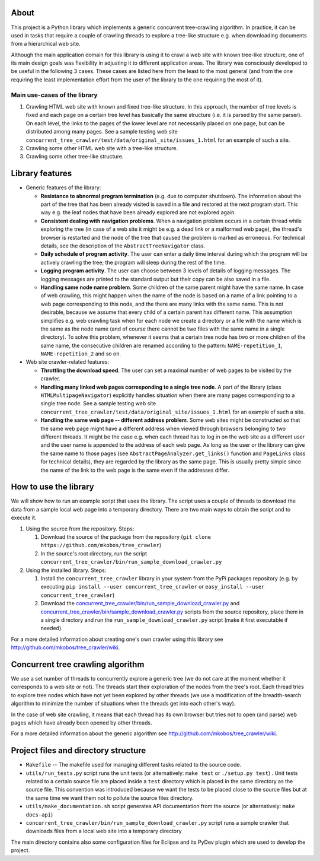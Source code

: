 About
=====

This project is a Python library which implements a generic concurrent tree-crawling algorithm. In practice, it can be used in tasks that require a couple of crawling threads to explore a tree-like structure e.g. when downloading documents from a hierarchical web site.

Although the main application domain for this library is using it to crawl a web site with known tree-like structure, one of its main design goals was flexibility in adjusting it to different application areas. The library was consciously developed to be useful in the following 3 cases. These cases are listed here from the least to the most general (and from the one requiring the least implementation effort from the user of the library to the one requiring the most of it).

Main use-cases of the library
-----------------------------


1. Crawling HTML web site with known and fixed tree-like structure. In this approach, the number of tree levels is fixed and each page on a certain tree level has basically the same structure (i.e. it is parsed by the same parser). On each level, the links to the pages of the lower level are not necessarily placed on one page, but can be distributed among many pages. See a sample testing web site ``concurrent_tree_crawler/test/data/original_site/issues_1.html`` for an example of such a site.
2. Crawling some other HTML web site with a tree-like structure.
3. Crawling some other tree-like structure.

Library features
================


-  Generic features of the library:
   
   -  **Resistance to abnormal program termination** (e.g. due to computer shutdown). The information about the part of the tree that has been already visited is saved in a file and restored at the next program start. This way e.g. the leaf nodes that have been already explored are not explored again.
   -  **Consistent dealing with navigation problems**. When a navigation problem occurs in a certain thread while exploring the tree (in case of a web site it might be e.g. a dead link or a malformed web page), the thread's browser is restarted and the node of the tree that caused the problem is marked as erroneous. For technical details, see the description of the ``AbstractTreeNavigator`` class.
   -  **Daily schedule of program activity**. The user can enter a daily time interval during which the program will be actively crawling the tree; the program will sleep during the rest of the time.
   -  **Logging program activity**. The user can choose between 3 levels of details of logging messages. The logging messages are printed to the standard output but their copy can be also saved in a file.
   -  **Handling same node name problem**. Some children of the same parent might have the same name. In case of web crawling, this might happen when the name of the node is based on a name of a link pointing to a web page corresponding to this node, and the there are many links with the same name. This is not desirable, because we assume that every child of a certain parent has different name. This assumption simplifies e.g. web crawling task when for each node we create a directory or a file with the name which is the same as the node name (and of course there cannot be two files with the same name in a single directory). To solve this problem, whenever it seems that a certain tree node has two or more children of the same name, the consecutive children are renamed according to the pattern: ``NAME-repetition_1``, ``NAME-repetition_2`` and so on.

-  Web site crawler-related features:
   
   -  **Throttling the download speed**. The user can set a maximal number of web pages to be visited by the crawler.
   -  **Handling many linked web pages corresponding to a single tree node**. A part of the library (class ``HTMLMultipageNavigator``) explicitly handles situation when there are many pages corresponding to a single tree node. See a sample testing web site ``concurrent_tree_crawler/test/data/original_site/issues_1.html`` for an example of such a site.
   -  **Handling the same web page -- different address problem**. Some web sites might be constructed so that the same web page might have a different address when viewed through browsers belonging to two different threads. It might be the case e.g. when each thread has to log in on the web site as a different user and the user name is appended to the address of each web page. As long as the user or the library can give the same name to those pages (see ``AbstractPageAnalyzer.get_links()`` function and ``PageLinks`` class for technical details), they are regarded by the library as the same page. This is usually pretty simple since the name of the link to the web page is the same even if the addresses differ.


How to use the library
======================

We will show how to run an example script that uses the library. The script uses a couple of threads to download the data from a sample local web page into a temporary directory. There are two main ways to obtain the script and to execute it.


1. Using the source from the repository. Steps:
   
   1. Download the source of the package from the repository (``git clone https://github.com/mkobos/tree_crawler``)
   2. In the source's root directory, run the script ``concurrent_tree_crawler/bin/run_sample_download_crawler.py``

2. Using the installed library. Steps:
   
   1. Install the ``concurrent_tree_crawler`` library in your system from the PyPi packages repository (e.g. by executing ``pip install --user concurrent_tree_crawler`` or ``easy_install --user concurrent_tree_crawler``)
   2. Download the `concurrent_tree_crawler/bin/run_sample_download_crawler.py <https://raw.github.com/mkobos/tree_crawler/master/concurrent_tree_crawler/bin/run_sample_download_crawler.py>`_ and `concurrent_tree_crawler/bin/sample_download_crawler.py <https://raw.github.com/mkobos/tree_crawler/master/concurrent_tree_crawler/bin/sample_download_crawler.py>`_ scripts from the source repository, place them in a single directory and run the ``run_sample_download_crawler.py`` script (make it first executable if needed).


For a more detailed information about creating one's own crawler using this library see `http://github.com/mkobos/tree\_crawler/wiki <http://github.com/mkobos/tree_crawler/wiki>`_.

Concurrent tree crawling algorithm
==================================

We use a set number of threads to concurrently explore a generic tree (we do not care at the moment whether it corresponds to a web site or not). The threads start their exploration of the nodes from the tree's root. Each thread tries to explore tree nodes which have not yet been explored by other threads (we use a modification of the breadth-search algorithm to minimize the number of situations when the threads get into each other's way).

In the case of web site crawling, it means that each thread has its own browser but tries not to open (and parse) web pages which have already been opened by other threads.

For a more detailed information about the generic algorithm see `http://github.com/mkobos/tree\_crawler/wiki <http://github.com/mkobos/tree_crawler/wiki>`_.

Project files and directory structure
=====================================


-  ``Makefile`` -- The makefile used for managing different tasks related to the source code.
-  ``utils/run_tests.py`` script runs the unit tests (or alternatively: ``make test`` or ``./setup.py test``) . Unit tests related to a certain source file are placed inside a ``test`` directory which is placed in the same directory as the source file. This convention was introduced because we want the tests to be placed close to the source files but at the same time we want them not to pollute the source files directory.
-  ``utils/make_documentation.sh`` script generates API documentation from the source (or alternatively: ``make docs-api``)
-  ``concurrent_tree_crawler/bin/run_sample_download_crawler.py`` script runs a sample crawler that downloads files from a local web site into a temporary directory

The main directory contains also some configuration files for Eclipse and its PyDev plugin which are used to develop the project.


